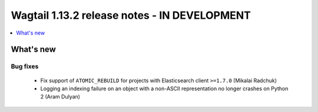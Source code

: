 =============================================
Wagtail 1.13.2 release notes - IN DEVELOPMENT
=============================================

.. contents::
    :local:
    :depth: 1


What's new
==========

Bug fixes
~~~~~~~~~

 * Fix support of ``ATOMIC_REBUILD`` for projects with Elasticsearch client ``>=1.7.0`` (Mikalai Radchuk)
 * Logging an indexing failure on an object with a non-ASCII representation no longer crashes on Python 2 (Aram Dulyan)
